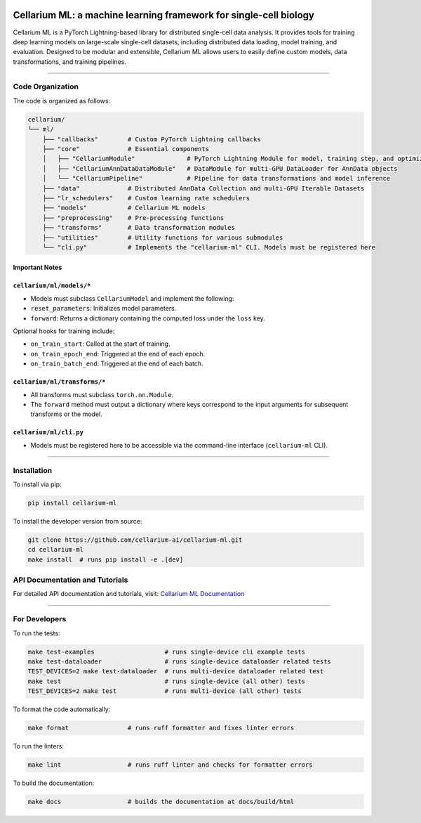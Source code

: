 .. image:: https://cellarium.ai/wp-content/uploads/2024/07/cellarium-logo-medium.png
   :alt: Cellarium Logo
   :width: 180
   :align: center

**Cellarium ML: a machine learning framework for single-cell biology**
======================================================================

Cellarium ML is a PyTorch Lightning-based library for distributed single-cell data analysis.
It provides tools for training deep learning models on large-scale single-cell datasets,
including distributed data loading, model training, and evaluation. Designed to be modular
and extensible, Cellarium ML allows users to easily define custom models, data transformations,
and training pipelines.

-------------------------------------------------------------------------------

**Code Organization**
----------------------

The code is organized as follows:

.. code-block:: text

   cellarium/
   └── ml/
       ├── "callbacks"        # Custom PyTorch Lightning callbacks
       ├── "core"             # Essential components
       │   ├── "CellariumModule"              # PyTorch Lightning Module for model, training step, and optimizer
       │   ├── "CellariumAnnDataDataModule"   # DataModule for multi-GPU DataLoader for AnnData objects
       │   └── "CellariumPipeline"            # Pipeline for data transformations and model inference
       ├── "data"             # Distributed AnnData Collection and multi-GPU Iterable Datasets
       ├── "lr_schedulers"    # Custom learning rate schedulers
       ├── "models"           # Cellarium ML models
       ├── "preprocessing"    # Pre-processing functions
       ├── "transforms"       # Data transformation modules
       ├── "utilities"        # Utility functions for various submodules
       └── "cli.py"           # Implements the "cellarium-ml" CLI. Models must be registered here

Important Notes
~~~~~~~~~~~~~~~

``cellarium/ml/models/*``  
~~~~~~~~~~~~~~~~~~~~~~~~~

- Models must subclass ``CellariumModel`` and implement the following:  
- ``reset_parameters``: Initializes model parameters.  
- ``forward``: Returns a dictionary containing the computed loss under the ``loss`` key.  

Optional hooks for training include:  

- ``on_train_start``: Called at the start of training.  
- ``on_train_epoch_end``: Triggered at the end of each epoch.  
- ``on_train_batch_end``: Triggered at the end of each batch.  

``cellarium/ml/transforms/*``
~~~~~~~~~~~~~~~~~~~~~~~~~~~~~

- All transforms must subclass ``torch.nn.Module``.
- The ``forward`` method must output a dictionary where keys correspond to the input arguments for subsequent transforms or the model.  

``cellarium/ml/cli.py``
~~~~~~~~~~~~~~~~~~~~~~~
- Models must be registered here to be accessible via the command-line interface (``cellarium-ml`` CLI).



-------------------------------------------------------------------------------

**Installation**
-----------------

To install via pip:

.. code-block:: bash

   pip install cellarium-ml

To install the developer version from source:

.. code-block:: bash

   git clone https://github.com/cellarium-ai/cellarium-ml.git
   cd cellarium-ml
   make install  # runs pip install -e .[dev]

**API Documentation and Tutorials**
-----------------------------------

For detailed API documentation and tutorials, visit:  
`Cellarium ML Documentation <https://cellarium-ai.github.io/cellarium-ml/>`_

-------------------------------------------------------------------------------

**For Developers**
-------------------

To run the tests:

.. code-block:: bash

   make test-examples                   # runs single-device cli example tests
   make test-dataloader                 # runs single-device dataloader related tests
   TEST_DEVICES=2 make test-dataloader  # runs multi-device dataloader related test
   make test                            # runs single-device (all other) tests
   TEST_DEVICES=2 make test             # runs multi-device (all other) tests

To format the code automatically:

.. code-block:: bash

   make format                # runs ruff formatter and fixes linter errors

To run the linters:

.. code-block:: bash

   make lint                  # runs ruff linter and checks for formatter errors

To build the documentation:

.. code-block:: bash

   make docs                  # builds the documentation at docs/build/html
